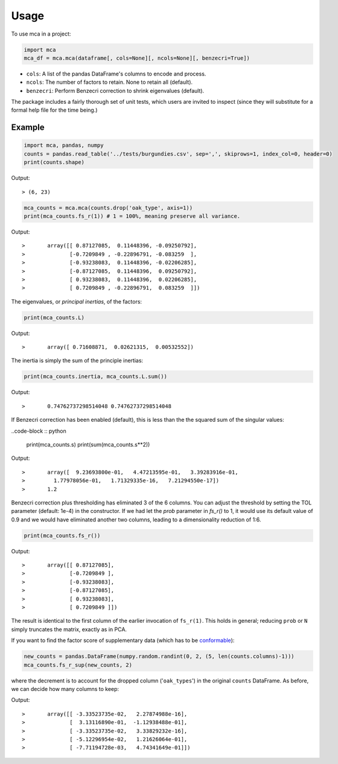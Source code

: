 ========
Usage
========

To use mca in a project:

.. code-block :: python
	
	import mca
	mca_df = mca.mca(dataframe[, cols=None][, ncols=None][, benzecri=True])

* ``cols``: A list of the pandas DataFrame's columns to encode and process.
* ``ncols``: The number of factors to retain. None to retain all (default).
* ``benzecri``: Perform Benzecri correction to shrink eigenvalues (default).

The package includes a fairly thorough set of unit tests, which users are invited to inspect (since they will substitute for a formal help file for the time being.)

Example
-------

.. code-block :: python

	import mca, pandas, numpy
	counts = pandas.read_table('../tests/burgundies.csv', sep=',', skiprows=1, index_col=0, header=0)
	print(counts.shape)

Output::

> (6, 23)

.. code-block :: python

	mca_counts = mca.mca(counts.drop('oak_type', axis=1))
	print(mca_counts.fs_r(1)) # 1 = 100%, meaning preserve all variance.

Output::

>	array([[ 0.87127085,  0.11448396, -0.09250792],
>	       [-0.7209849 , -0.22896791, -0.083259  ],
>	       [-0.93238083,  0.11448396, -0.02206285],
>	       [-0.87127085,  0.11448396,  0.09250792],
>	       [ 0.93238083,  0.11448396,  0.02206285],
>	       [ 0.7209849 , -0.22896791,  0.083259  ]])

The eigenvalues, or *principal inertias*, of the factors:

.. code-block :: python

	print(mca_counts.L)

Output::

>	array([ 0.71608871,  0.02621315,  0.00532552])

The inertia is simply the sum of the principle inertias:

.. code-block :: python

	print(mca_counts.inertia, mca_counts.L.sum())

Output::

>	0.74762737298514048 0.74762737298514048

If Benzecri correction has been enabled (default), this is less than the the squared sum of the singular values:

..code-block :: python

	print(mca_counts.s)
	print(sum(mca_counts.s**2))

Output::

>	array([  9.23693800e-01,   4.47213595e-01,   3.39283916e-01,
>         1.77978056e-01,   1.71329335e-16,   7.21294550e-17])
>	1.2

Benzecri correction plus thresholding has eliminated 3 of the 6 columns. You can adjust the threshold by setting the TOL parameter (default: 1e-4) in the constructor. If we had let the `prob` parameter in `fs_r()` to 1, it would use its default value of 0.9 and we would have eliminated another two columns, leading to a dimensionality reduction of 1:6.

.. code-block :: python

	print(mca_counts.fs_r())

Output::

>	array([[ 0.87127085],
>	       [-0.7209849 ],
>	       [-0.93238083],
>	       [-0.87127085],
>	       [ 0.93238083],
>	       [ 0.7209849 ]])

The result is identical to the first column of the earlier invocation of ``fs_r(1)``. This holds in general; reducing ``prob`` or ``N`` simply truncates the matrix, exactly as in PCA.

If you want to find the factor score of supplementary data (which has to be `conformable <http://en.wikipedia.org/wiki/Conformable_matrix>`_):

.. code-block :: python

	new_counts = pandas.DataFrame(numpy.random.randint(0, 2, (5, len(counts.columns)-1)))
	mca_counts.fs_r_sup(new_counts, 2)

where the decrement is to account for the dropped column ('``oak_types``') in the original ``counts`` DataFrame. As before, we can decide how many columns to keep:

Output::

>	array([[ -3.33523735e-02,   2.27874988e-16],
>	       [  3.13116890e-01,  -1.12938488e-01],
>	       [ -3.33523735e-02,   3.33829232e-16],
>	       [ -5.12296954e-02,   1.21626064e-01],
>	       [ -7.71194728e-03,   4.74341649e-01]])
